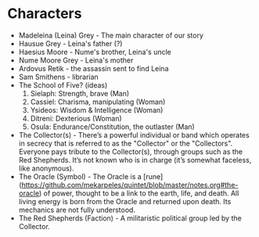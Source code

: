 * Characters
- Madeleina (Leina) Grey - The main character of our story
- Hausue Grey - Leina's father (?)
- Haesius Moore - Nume's brother, Leina's uncle
- Nume Moore Grey - Leina's mother
- Ardovus Retik - the assassin sent to find Leina
- Sam Smithens - librarian
- The School of Five? (ideas)
   1. Sielaph: Strength, brave (Man)
   2. Cassiel: Charisma, manipulating (Woman)
   3. Ysideos: Wisdom & Intelligence (Woman)
   4. Ditreni: Dexterious (Woman)
   5. Osula: Endurance/Constitution, the outlaster (Man)
- The Collector(s) - There’s a powerful individual or band which operates in secrecy that is referred to as the "Collector" or the "Collectors". Everyone pays tribute to the Collector(s), through groups such as the Red Shepherds. It’s not known who is in charge (it’s somewhat faceless, like anonymous).
- The Oracle (Symbol) - The Oracle is a [rune](https://github.com/mekarpeles/quintet/blob/master/notes.org#the-oracle) of power, thought to be a link to the earth, life, and death. All living energy is born from the Oracle and returned upon death. Its mechanics are not fully understood.
- The Red Shepherds (Faction) - A militaristic political group led by the Collector.

